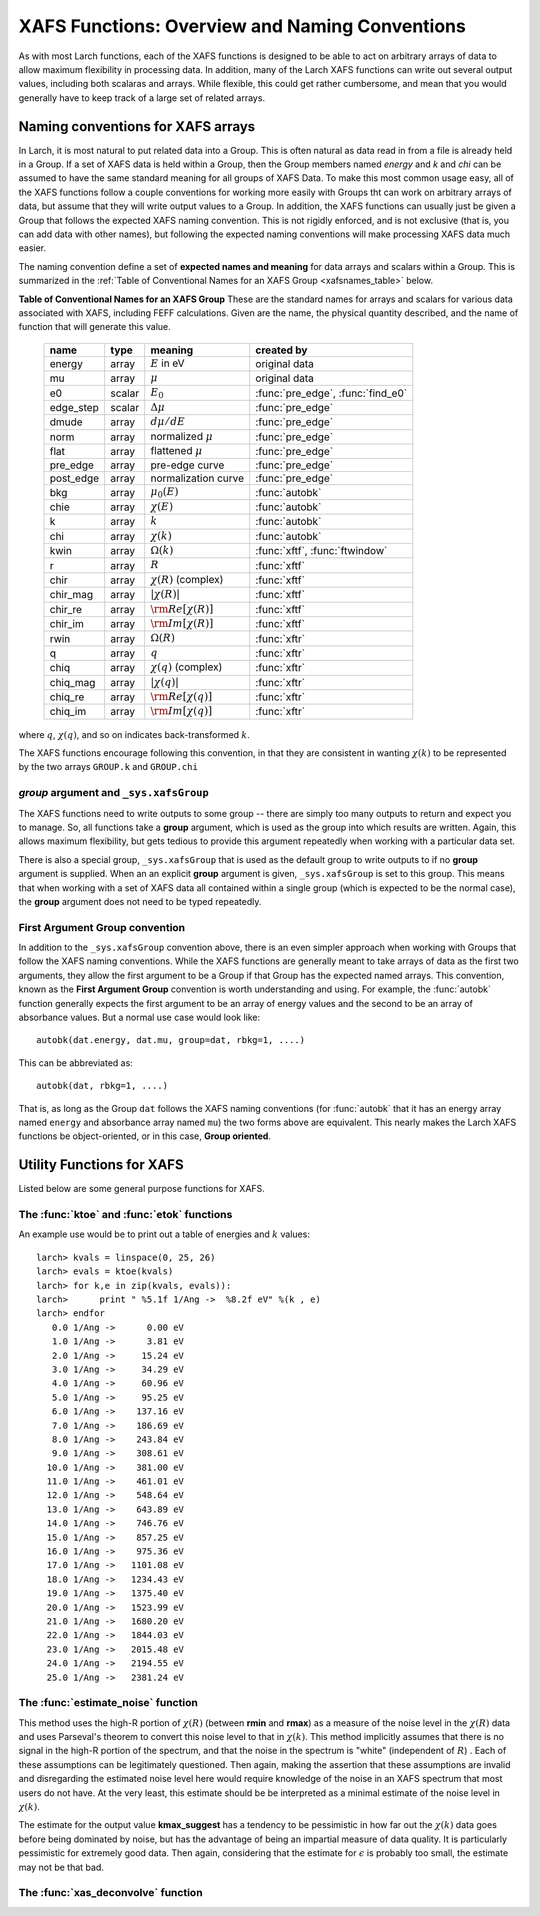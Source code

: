 =========================================================
XAFS Functions: Overview and Naming Conventions
=========================================================

.. module:: _xafs


As with most Larch functions, each of the XAFS functions is designed to be
able to act on arbitrary arrays of data to allow maximum flexibility in
processing data.  In addition, many of the Larch XAFS functions can write
out several output values, including both scalaras and arrays.  While
flexible, this could get rather cumbersome, and mean that you would
generally have to keep track of a large set of related arrays.   

Naming conventions for XAFS arrays
=========================================

In Larch, it is most natural to put related data into a Group.  This is
often natural as data read in from a file is already held in a Group.  If a
set of XAFS data is held within a Group, then the Group members named
`energy` and `k` and `chi` can be assumed to have the same standard meaning
for all groups of XAFS Data.  To make this most common usage easy, all of
the XAFS functions follow a couple conventions for working more easily with
Groups tht can work on arbitrary arrays of data, but assume that they will
write output values to a Group.  In addition, the XAFS functions can
usually just be given a Group that follows the expected XAFS naming
convention.  This is not rigidly enforced, and is not exclusive (that is,
you can add data with other names), but following the expected naming
conventions will make processing XAFS data much easier.

The naming convention define a set of **expected names and meaning** for
data arrays and scalars within a Group.  This is summarized in the
:ref:`Table of Conventional Names for an XAFS Group <xafsnames_table>` below.


.. _xafsnames_table:

**Table of Conventional Names for an XAFS Group** These are the standard names for arrays and
scalars for various data associated with XAFS, including FEFF calculations.  Given are the name,
the physical quantity described, and the name of function that will generate this value.


  +---------------+--------+-----------------------------+------------------------------------+
  | name          | type   |   meaning                   | created by                         |
  +===============+========+=============================+====================================+
  | energy        | array  | :math:`E` in eV             | original data                      | 
  +---------------+--------+-----------------------------+------------------------------------+
  | mu            | array  | :math:`\mu`                 | original data                      | 
  +---------------+--------+-----------------------------+------------------------------------+
  | e0            | scalar | :math:`E_0`                 | :func:`pre_edge`, :func:`find_e0`  | 
  +---------------+--------+-----------------------------+------------------------------------+
  | edge_step     | scalar | :math:`\Delta \mu`          | :func:`pre_edge`                   | 
  +---------------+--------+-----------------------------+------------------------------------+
  | dmude         | array  | :math:`d\mu/dE`             | :func:`pre_edge`                   | 
  +---------------+--------+-----------------------------+------------------------------------+
  | norm          | array  | normalized :math:`\mu`      | :func:`pre_edge`                   | 
  +---------------+--------+-----------------------------+------------------------------------+
  | flat          | array  | flattened :math:`\mu`       | :func:`pre_edge`                   | 
  +---------------+--------+-----------------------------+------------------------------------+
  | pre_edge      | array  | pre-edge curve              | :func:`pre_edge`                   | 
  +---------------+--------+-----------------------------+------------------------------------+
  | post_edge     | array  | normalization curve         | :func:`pre_edge`                   | 
  +---------------+--------+-----------------------------+------------------------------------+
  | bkg           | array  | :math:`\mu_0(E)`            | :func:`autobk`                     | 
  +---------------+--------+-----------------------------+------------------------------------+
  | chie          | array  | :math:`\chi(E)`             | :func:`autobk`                     | 
  +---------------+--------+-----------------------------+------------------------------------+
  | k             | array  | :math:`k`                   | :func:`autobk`                     | 
  +---------------+--------+-----------------------------+------------------------------------+
  | chi           | array  | :math:`\chi(k)`             | :func:`autobk`                     | 
  +---------------+--------+-----------------------------+------------------------------------+
  | kwin          | array  | :math:`\Omega(k)`           | :func:`xftf`, :func:`ftwindow`     | 
  +---------------+--------+-----------------------------+------------------------------------+
  | r             | array  | :math:`R`                   | :func:`xftf`                       | 
  +---------------+--------+-----------------------------+------------------------------------+
  | chir          | array  | :math:`\chi(R)` (complex)   | :func:`xftf`                       | 
  +---------------+--------+-----------------------------+------------------------------------+
  | chir_mag      | array  | :math:`|\chi(R)|`           | :func:`xftf`                       | 
  +---------------+--------+-----------------------------+------------------------------------+
  | chir_re       | array  | :math:`\rm Re[\chi(R)]`     | :func:`xftf`                       | 
  +---------------+--------+-----------------------------+------------------------------------+
  | chir_im       | array  | :math:`\rm Im[\chi(R)]`     | :func:`xftf`                       |
  +---------------+--------+-----------------------------+------------------------------------+
  | rwin          | array  | :math:`\Omega(R)`           | :func:`xftr`                       | 
  +---------------+--------+-----------------------------+------------------------------------+
  | q             | array  | :math:`q`                   | :func:`xftr`                       | 
  +---------------+--------+-----------------------------+------------------------------------+
  | chiq          | array  | :math:`\chi(q)` (complex)   | :func:`xftr`                       | 
  +---------------+--------+-----------------------------+------------------------------------+
  | chiq_mag      | array  | :math:`|\chi(q)|`           | :func:`xftr`                       | 
  +---------------+--------+-----------------------------+------------------------------------+
  | chiq_re       | array  | :math:`\rm Re[\chi(q)]`     | :func:`xftr`                       | 
  +---------------+--------+-----------------------------+------------------------------------+
  | chiq_im       | array  | :math:`\rm Im[\chi(q)]`     | :func:`xftr`                       | 
  +---------------+--------+-----------------------------+------------------------------------+
   
where :math:`q`, :math:`\chi(q)`, and so on indicates back-transformed :math:`k`.


The XAFS functions encourage following this convention, in that they are consistent in wanting
:math:`\chi(k)` to be represented by the two arrays ``GROUP.k`` and ``GROUP.chi``


`group` argument and ``_sys.xafsGroup``
~~~~~~~~~~~~~~~~~~~~~~~~~~~~~~~~~~~~~~~~~~~~

The XAFS functions need to write outputs to some group -- there are simply too many outputs to
return and expect you to manage.   So, all functions take a **group** argument, which is used
as the group into which results are written.  Again, this allows maximum flexibility, but gets
tedious to provide this argument repeatedly when working with a particular data set.

There is also a special group, ``_sys.xafsGroup`` that is used as the default group to write
outputs to if no **group** argument is supplied.  When an an explicit **group** argument is given,
``_sys.xafsGroup`` is set to this group.  This means that when working with a set of XAFS data all
contained within a single group (which is expected to be the normal case), the **group** argument
does not need to be typed repeatedly.

.. index:: First Argument Group convention

First Argument Group convention
~~~~~~~~~~~~~~~~~~~~~~~~~~~~~~~~~~~~~~

In addition to the ``_sys.xafsGroup`` convention above, there is an even simpler approach when
working with Groups that follow the XAFS naming conventions.  While the XAFS functions are
generally meant to take arrays of data as the first two arguments, they allow the first argument to
be a Group if that Group has the expected named arrays.  This convention, known as the **First
Argument Group** convention is worth understanding and using.  For example, the :func:`autobk`
function generally expects the first argument to be an array of energy values and the second to be
an array of absorbance values.  But a normal use case would look like::

     autobk(dat.energy, dat.mu, group=dat, rbkg=1, ....)

This can be abbreviated as::

     autobk(dat, rbkg=1, ....)

That is, as long as the Group ``dat`` follows the XAFS naming conventions (for :func:`autobk` that
it has an energy array named ``energy`` and absorbance array named ``mu``) the two forms above are
equivalent.  This nearly makes the Larch XAFS functions be object-oriented, or in this case,
**Group oriented**.








Utility Functions for XAFS
=============================================


Listed below are some general purpose functions for XAFS.


The :func:`ktoe` and :func:`etok` functions
~~~~~~~~~~~~~~~~~~~~~~~~~~~~~~~~~~~~~~~~~~~~~

..  function:: etok(energies)

    Convert photo-electron energy in eV to wavenumber in :math:`\AA^{-1}`.
    energies can be a single number or array of numbers.

..  function:: ktoe(wavenumbers)

    Convert photo-electron wavenumber in :math:`\AA^{-1}` ot energy in eV.
    wavenumber can be a single number or array of numbers.

An example use would be to print out a table of energies and :math:`k` values::

    larch> kvals = linspace(0, 25, 26)
    larch> evals = ktoe(kvals)
    larch> for k,e in zip(kvals, evals)):
    larch>      print " %5.1f 1/Ang ->  %8.2f eV" %(k , e)
    larch> endfor
       0.0 1/Ang ->      0.00 eV
       1.0 1/Ang ->      3.81 eV
       2.0 1/Ang ->     15.24 eV
       3.0 1/Ang ->     34.29 eV
       4.0 1/Ang ->     60.96 eV
       5.0 1/Ang ->     95.25 eV
       6.0 1/Ang ->    137.16 eV
       7.0 1/Ang ->    186.69 eV
       8.0 1/Ang ->    243.84 eV
       9.0 1/Ang ->    308.61 eV
      10.0 1/Ang ->    381.00 eV
      11.0 1/Ang ->    461.01 eV
      12.0 1/Ang ->    548.64 eV
      13.0 1/Ang ->    643.89 eV
      14.0 1/Ang ->    746.76 eV
      15.0 1/Ang ->    857.25 eV
      16.0 1/Ang ->    975.36 eV
      17.0 1/Ang ->   1101.08 eV
      18.0 1/Ang ->   1234.43 eV
      19.0 1/Ang ->   1375.40 eV
      20.0 1/Ang ->   1523.99 eV
      21.0 1/Ang ->   1680.20 eV
      22.0 1/Ang ->   1844.03 eV
      23.0 1/Ang ->   2015.48 eV
      24.0 1/Ang ->   2194.55 eV
      25.0 1/Ang ->   2381.24 eV



The :func:`estimate_noise` function
~~~~~~~~~~~~~~~~~~~~~~~~~~~~~~~~~~~~~~~~

..  function:: estimate_noise(k, chi=None, group=None, rmin=15, rmax=30, ....)

    Automatically estimate the noise level in a :math:`\chi(k)` spectrum.


    :param k:       1-d array of :math:`k`
    :param chi:     1-d array of :math:`\chi`
    :param group:   output group.
    :param rmin:    minimum :math:`R` value for noise estimate.
    :param rmax:    maximum :math:`R` value for noise estimate.
    :param kweight:  exponent for weighting spectra by k**kweight [1]
    :param kmin:     starting k for FT Window [0]
    :param kmax:     ending k for FT Window  [20]
    :param dk:       tapering parameter for FT Window [4]
    :param dk2:      second tapering parameter for FT Window [None]
    :param window:   name of window type ['kaiser']
    :param nfft:     value to use for N_fft [2048].
    :param kstep:    value to use for delta_k ( Ang^-1) [0.05]


    The method uses an XAFS Fourier transform, and many of arguments
    (**kmin**, **kmax**, etc) are identical to those of :func:`xftf`.

    This function follows the First Argument Group convention with arrarys named `k` and `chi`.  
    The following outputs are written to the supplied **group** (or `_sys.xafsGroup` if
    **group** is not supplied):

     ================= ===============================================================
      attribute         meaning
     ================= ===============================================================
      epsilon_k          estimated noise level in :math:`\chi(k)`.
      epsilon_r          estimated noise level in :math:`\chi(R)`.
      kmax_suggest       suggested highest :math:`k` value for which :math:`|\chi(k)| > \epsilon_k`
     ================= ===============================================================

This method uses the high-R portion of :math:`\chi(R)` (between **rmin**
and **rmax**) as a measure of the noise level in the :math:`\chi(R)` data
and uses Parseval's theorem to convert this noise level to that in
:math:`\chi(k)`.  This method implicitly assumes that there is no signal in
the high-R portion of the spectrum, and that the noise in the spectrum is
"white" (independent of :math:`R`) .  Each of these assumptions can be
legitimately questioned.  Then again, making the assertion that these
assumptions are invalid and disregarding the estimated noise level here
would require knowledge of the noise in an XAFS spectrum that most users do
not have.  At the very least, this estimate should be be interpreted as a
minimal estimate of the noise level in :math:`\chi(k)`.

The estimate for the output value **kmax_suggest** has a tendency to be
pessimistic in how far out the :math:`\chi(k)` data goes before being
dominated by noise, but has the advantage of being an impartial measure of
data quality. It is particularly pessimistic for extremely good data.  Then
again, considering that the estimate for :math:`\epsilon` is probably too
small, the estimate may not be that bad.


The :func:`xas_deconvolve` function
~~~~~~~~~~~~~~~~~~~~~~~~~~~~~~~~~~~~~~~~~~~~

..  function:: xas_deconvolve(energy, norm=Noned group=None, form='gaussian', esigma=1.0, eshift=0.0)

    de-convolves a normalized mu(E) spectra with a peak shape, enhancing separation 
    of XANES features.  This procedure can be unstable -- Use results with caution!
    

    :param energy:   1-d array of :math:`E`
    :param norm:     1-d array of normalized :math:`\mu(E)`
    :param group:    output group
    :param form:     form of deconvolution function. One of
                     'gaussian' (default) or 'lorentzian'
    :param esigma:   energy :math:`\sigma` (in eV) to pass to 
                     :func:`gaussian` or :func:`lorentzian` lineshape [default=1.0]
    :param eshift:   energy shift (in eV) to apply to result. [default=0] 


    Follows the First Argument Group convention, using group members named ``energy`` and ``norm``.  
    The following data is put into the output group:


       ================= ===============================================================
        attribute         meaning
       ================= ===============================================================
        deconv            array of deconvolved, normalized :math:`\mu(E)`
       ================= ===============================================================

